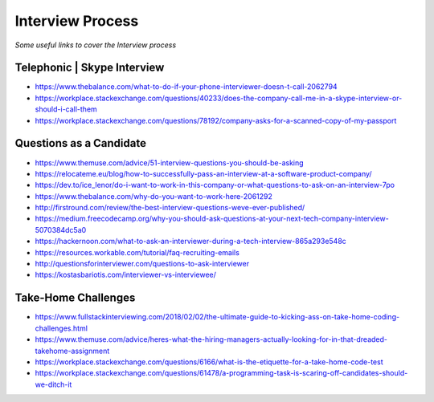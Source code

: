 ********************
Interview Process
********************

*Some useful links to cover the Interview process*

##############################
Telephonic | Skype Interview
##############################
- https://www.thebalance.com/what-to-do-if-your-phone-interviewer-doesn-t-call-2062794

- https://workplace.stackexchange.com/questions/40233/does-the-company-call-me-in-a-skype-interview-or-should-i-call-them

- https://workplace.stackexchange.com/questions/78192/company-asks-for-a-scanned-copy-of-my-passport


###########################
Questions as a Candidate
###########################
- https://www.themuse.com/advice/51-interview-questions-you-should-be-asking
   
- https://relocateme.eu/blog/how-to-successfully-pass-an-interview-at-a-software-product-company/
   
- https://dev.to/ice_lenor/do-i-want-to-work-in-this-company-or-what-questions-to-ask-on-an-interview-7po
   
- https://www.thebalance.com/why-do-you-want-to-work-here-2061292 
   
- http://firstround.com/review/the-best-interview-questions-weve-ever-published/

- https://medium.freecodecamp.org/why-you-should-ask-questions-at-your-next-tech-company-interview-5070384dc5a0

- https://hackernoon.com/what-to-ask-an-interviewer-during-a-tech-interview-865a293e548c
   
- https://resources.workable.com/tutorial/faq-recruiting-emails

- http://questionsforinterviewer.com/questions-to-ask-interviewer

- https://kostasbariotis.com/interviewer-vs-interviewee/


###########################
Take-Home Challenges
###########################
- https://www.fullstackinterviewing.com/2018/02/02/the-ultimate-guide-to-kicking-ass-on-take-home-coding-challenges.html

- https://www.themuse.com/advice/heres-what-the-hiring-managers-actually-looking-for-in-that-dreaded-takehome-assignment

- https://workplace.stackexchange.com/questions/6166/what-is-the-etiquette-for-a-take-home-code-test

- https://workplace.stackexchange.com/questions/61478/a-programming-task-is-scaring-off-candidates-should-we-ditch-it

